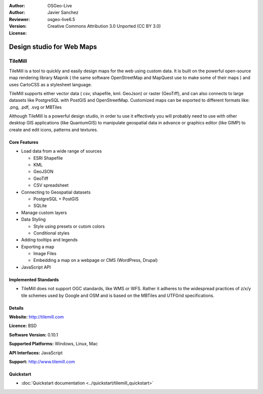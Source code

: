 :Author: OSGeo-Live
:Author: Javier Sanchez
:Reviewer: 
:Version: osgeo-live6.5
:License: Creative Commons Attribution 3.0 Unported (CC BY 3.0)

.. image:: ../../images/project_logos/logo-tilemill.png
  :scale: 75 %
  :alt: TileMill
  :align: right
  :target: http://www.tilemill.com

Design studio for Web Maps
================================================================================


TileMill
~~~~~~~~~~~~~~~~~~~~~~~~~~~~~~~~~~~~~~~~~~~~~~~~~~~~~~~~~~~~~~~~~~~~~~~~~~~~~~~~

.. image:: ../../images/screenshots/1024x768/tilemill_interface.png
  :scale: 55 %
  :alt: TilleMill user interface
  :align: right

TileMill is a tool to quickly and easily design maps for the web using custom data. It is built on the powerful open-source map rendering library Mapnik ( the same software OpenStreetMap and MapQuest use to make some of their maps ) and uses CartoCSS as a stylesheet language.

TileMill supports either vector data ( csv, shapefile, kml. GeoJson) or raster (GeoTiff), and can also connects to large datasets like PostgreSQL with PostGIS and OpenStreetMap. Customized maps can be exported to different formats like: .png, .pdf, .svg or MBTiles

Although TileMill is a powerful design studio, in order tu use it effectively you will probably need to use with other desktop GIS applications (like QuantumGIS) to manipulate geospatial data in advance or graphics editor (like GIMP) to create and edit icons, patterns and textures.

.. image:: ../../images/screenshots/1024x768/tilemill_mapsexamples.png
  :scale: 55 %
  :alt: TilleMill user interface
  :align: right

Core Features
--------------------------------------------------------------------------------

* Load data from a wide range of sources
  
  * ESRI Shapefile
  * KML
  * GeoJSON
  * GeoTiff
  * CSV spreadsheet

* Connecting to Geospatial datasets

  * PostgreSQL + PostGIS
  * SQLite

* Manage custom layers

* Data Styling

  * Style using presets or cutom colors
  * Conditional styles

* Adding tooltips and legends

* Exporting a map

  * Image Files
  * Embedding a map on a webpage or CMS (WordPress, Drupal)

* JavaScript API

Implemented Standards
--------------------------------------------------------------------------------

.. Writing Tip: List OGC or related standards supported.

* TileMill does not support OGC standards, like WMS or WFS. Rather it adheres to the widespread practices of z/x/y tile schemes used by Google and OSM and is based on the MBTiles and UTFGrid specifications.

Details
--------------------------------------------------------------------------------

**Website:** http://tilemill.com

**Licence:** BSD

**Software Version:** 0.10.1

**Supported Platforms:** Windows, Linux, Mac

**API Interfaces:** JavaScript

**Support:** http://www.tilemill.com


Quickstart
--------------------------------------------------------------------------------
    
* :doc:`Quickstart documentation <../quickstart/tilemill_quickstart>`

